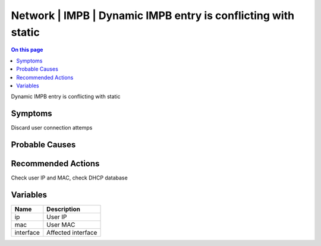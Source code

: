 .. _event-class-network-impb-dynamic-impb-entry-is-conflicting-with-static:

==============================================================
Network | IMPB | Dynamic IMPB entry is conflicting with static
==============================================================
.. contents:: On this page
    :local:
    :backlinks: none
    :depth: 1
    :class: singlecol

Dynamic IMPB entry is conflicting with static

Symptoms
--------
Discard user connection attemps

Probable Causes
---------------
.. todo::
    Describe Network | IMPB | Dynamic IMPB entry is conflicting with static probable causes

Recommended Actions
-------------------
Check user IP and MAC, check DHCP database

Variables
----------
==================== ==================================================
Name                 Description
==================== ==================================================
ip                   User IP
mac                  User MAC
interface            Affected interface
==================== ==================================================
